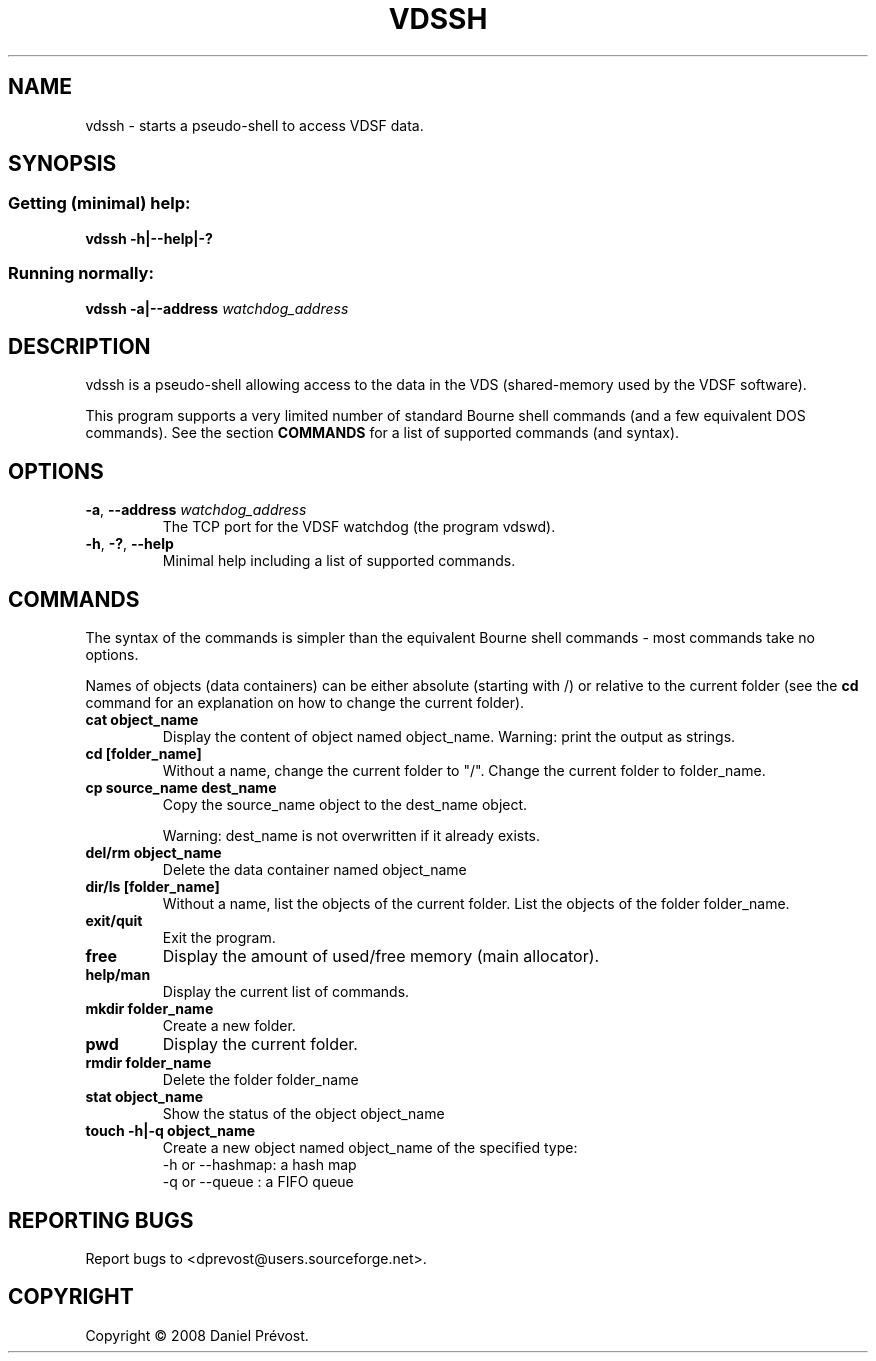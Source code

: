 .\" --+--+--+--+--+--+--+--+--+--+--+--+--+--+--+--+--+--+--+--+--+--+--+--
.\" 
.\" Copyright (C) 2008 Daniel Prevost <dprevost@users.sourceforge.net>
.\" 
.\" This file is part of the vdsf (Virtual Data Space Framework) Library.
.\" 
.\" This file may be distributed and/or modified under the terms of the
.\" GNU General Public License version 2 as published by the Free Software
.\" Foundation and appearing in the file COPYING included in the
.\" packaging of this library.
.\" 
.\" This library is distributed in the hope that it will be useful,
.\" but WITHOUT ANY WARRANTY; without even the implied warranty of
.\" MERCHANTABILITY or FITNESS FOR A PARTICULAR PURPOSE. 
.\" 
.\" --+--+--+--+--+--+--+--+--+--+--+--+--+--+--+--+--+--+--+--+--+--+--+--
.\" 
.TH VDSSH "1" "January 2008 (version 0.2)" VDSF
.SH NAME
vdssh \- starts a pseudo-shell to access VDSF data.
.SH SYNOPSIS
.SS "Getting (minimal) help:"
\fBvdssh -h|--help|-?\fR 
.SS "Running normally:"
\fBvdssh -a|--address\fR \fIwatchdog_address
.SH DESCRIPTION
vdssh is a pseudo-shell allowing access to the data in the VDS (shared-memory 
used by the VDSF software).
.PP
This program supports a very limited number of standard Bourne shell commands 
(and a few equivalent DOS commands). See the section
.B COMMANDS
for a list of supported commands (and syntax).
.SH OPTIONS
.TP
\fB-a\fR, \fB--address\fR \fIwatchdog_address\fR
The TCP port for the VDSF watchdog (the program vdswd).
.TP
\fB-h\fR, \fB-?\fR, \fB--help\fR 
Minimal help including a list of supported commands.
.SH COMMANDS
The syntax of the commands is simpler than the equivalent Bourne shell 
commands - most commands take no options.
.PP
Names of objects (data containers) can be either absolute (starting with /)
or relative to the current folder (see the 
.B cd
command for an explanation on how to change the current folder).
.TP
\fBcat object_name\fR
Display the content of object named object_name.
Warning: print the output as strings.
.TP
\fBcd [folder_name]\fR
Without a name, change the current folder to "/". Change the current folder 
to folder_name.
.TP
\fBcp source_name dest_name\fR
Copy the source_name object to the dest_name object.

Warning: dest_name is not overwritten if it already exists.
.TP
\fBdel/rm object_name\fR
Delete the data container named object_name
.TP
\fBdir/ls [folder_name]\fR
Without a name, list the objects of the current folder. List the objects 
of the folder folder_name.
.TP
\fBexit/quit\fR
Exit the program.
.TP
\fBfree\fR
Display the amount of used/free memory (main allocator).
.TP
\fBhelp/man\fR
Display the current list of commands.
.TP
\fBmkdir folder_name\fR
Create a new folder.
.TP
\fBpwd \fR
Display the current folder.
.TP
\fBrmdir folder_name\fR
Delete the folder folder_name
.TP
\fBstat object_name\fR
Show the status of the object object_name
.TP
\fBtouch -h|-q object_name\fR
Create a new object named object_name of the specified type:
    -h or --hashmap: a hash map
    -q or --queue  : a FIFO queue
.SH "REPORTING BUGS"
Report bugs to <dprevost@users.sourceforge.net>.
.SH COPYRIGHT
Copyright \(co 2008 Daniel Prévost.
